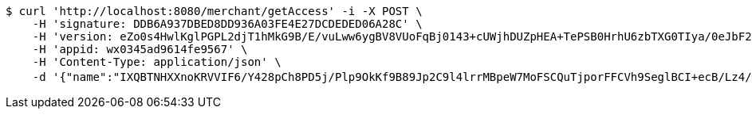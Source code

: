 [source,bash]
----
$ curl 'http://localhost:8080/merchant/getAccess' -i -X POST \
    -H 'signature: DDB6A937DBED8DD936A03FE4E27DCDEDED06A28C' \
    -H 'version: eZo0s4HwlKglPGPL2djT1hMkG9B/E/vuLww6ygBV8VUoFqBj0143+cUWjhDUZpHEA+TePSB0HrhU6zbTXG0TIya/0eJbF28ivdjqSk5HgMpUZ85FcDAJZHvl1yyv/3hON9B7jeT1fgobiJondVB369v7Y7Xe7yrplZF5J1BnBtE=' \
    -H 'appid: wx0345ad9614fe9567' \
    -H 'Content-Type: application/json' \
    -d '{"name":"IXQBTNHXXnoKRVVIF6/Y428pCh8PD5j/Plp9OkKf9B89Jp2C9l4lrrMBpeW7MoFSCQuTjporFFCVh9SeglBCI+ecB/Lz4/PpfPHzmsY60DEpnrM/deRXh9lh4f4RZciH71VWk+cHOJZxwdKaZd973trQIxUCkNgBBeuXKUwCOk0=","idType":"RrRzcCWLNB7mrSlS+VT/gyiRDBVLXJVmRL6NCqOxyv953d9HXUE/NrF28SO3NtYuuB29oEgpAtgOWQMedUynFKgytc8Le1KbJ/k0qrwNAXAwJWaWCW9yxmZ7lpUv1bn8zWhw0XQfIpEhKsXcncyPvNORq53rwqjlPziqPNM3FcY=","idNumber":"QlyVb6yYdQWTpoVUj0ZULf2m737Br5nqDNvboAFmIOxKy5sVRkxHbxrulHr7caIGUcXjrxHD95Wya2DvshkXtob1p/mhXVEmpu6sfjJ96QZyRA0GGkuiygjTSBZ6jY1Mw/NjTrG05Tci9zCHTX2v7CX2LkpqLnRlxr8LF8O8I/I=","phone":"RREVcRwOdcmDtdPxmIVaiypQmY4fmGu5yK0ZndBD/rEbns1gwNrpHutDLNnMyYpVFRzIFx0XZ5ujbOxcRpsBzn1yH8ndNeWWALbL7obm2Dzd/Am0AO6/SR1KWh9p6V2RMw+1VsaOlSC/yjQIivYjPYilAmWkoZ88AC8ri9DyvA4=","uid":"f+rT93rtpHHnO9VGkq2X17rq5YB1IZeUMpI0GMuHSXQhnNCyplYY8JPQaflLcbwsZSoXAFY5IDC6IzNR/EQdQfAaYQ/NLasqV5avA4OXh+gExsuHAWibjcYXBnifDI/Y3qSHV0ugeTQIhww79YIL6q2KFLOh2dtDYTwsZ7/844c=","nickname":"用户微信昵称","headimgurl":"http://wwww.baidu.com"}'
----
